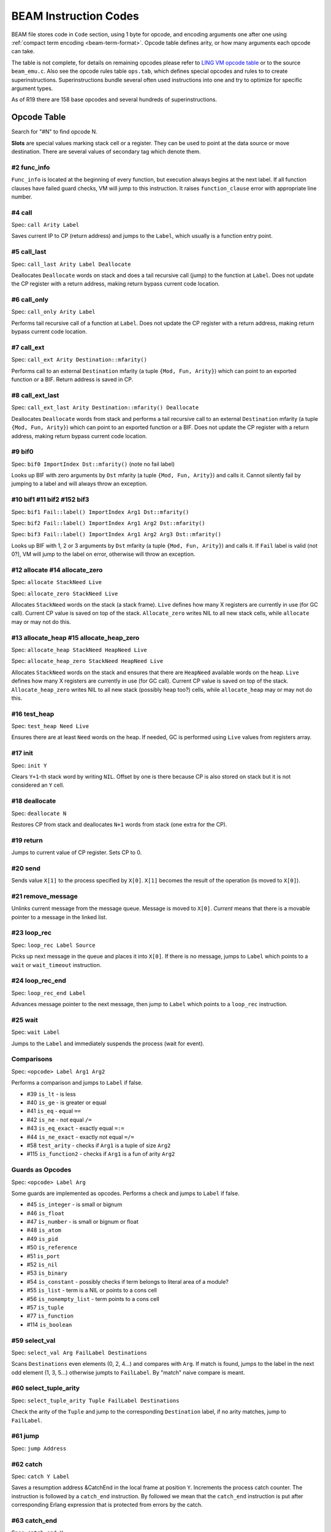 BEAM Instruction Codes
======================

BEAM file stores code in ``Code`` section, using 1 byte for opcode, and encoding
arguments one after one using :ref:`compact term encoding <beam-term-format>`.
Opcode table defines arity, or how many arguments each opcode can take.

The table is not complete, for details on remaining opcodes please refer to
`LING VM opcode table <http://erlangonxen.org/more/beam>`_ or to the source
``beam_emu.c``. Also see the opcode rules table ``ops.tab``, which defines
special opcodes and rules to to create superinstructions.
Superinstructions bundle several often used instructions into one and try to
optimize for specific argument types.

As of R19 there are 158 base opcodes and several hundreds of superinstructions.

Opcode Table
------------

Search for "#N" to find opcode N.

**Slots** are special values marking stack cell or a register. They can be
used to point at the data source or move destination. There are several
values of secondary tag which denote them.

.. |op-no-update-cp| replace:: Does not update the CP register with a return
    address, making return bypass current code location.

.. |op-save-cp| replace:: Return address is saved in CP.

.. |op-mfarity-def| replace:: mfarity (a tuple ``{Mod, Fun, Arity}``)
    which can point to an exported function or a BIF

.. |op-mfarity-def-short| replace:: mfarity (a tuple ``{Mod, Fun, Arity}``)

#2 func_info
````````````

``Func_info`` is located at the beginning of every function, but execution
always begins at the next label.
If all function clauses have failed guard checks, VM will jump to this
instruction.
It raises ``function_clause`` error with appropriate line number.

#4 call
```````

Spec: ``call Arity Label``

Saves current IP to CP (return address) and jumps to the ``Label``,
which usually is a function entry point.

#5 call_last
````````````

Spec: ``call_last Arity Label Deallocate``

Deallocates ``Deallocate`` words on stack and does a tail recursive call (jump)
to the function at ``Label``.
|op-no-update-cp|

#6 call_only
````````````

Spec: ``call_only Arity Label``

Performs tail recursive call of a function at ``Label``.
|op-no-update-cp|

#7 call_ext
```````````

Spec: ``call_ext Arity Destination::mfarity()``

Performs call to an external ``Destination`` |op-mfarity-def|.
|op-save-cp|

#8 call_ext_last
````````````````

Spec: ``call_ext_last Arity Destination::mfarity() Deallocate``

Deallocates ``Deallocate`` words from stack and performs a tail recursive
call to an external ``Destination`` |op-mfarity-def|.
|op-no-update-cp|

#9 bif0
```````

Spec: ``bif0 ImportIndex Dst::mfarity()`` (note no fail label)

Looks up BIF with zero arguments by ``Dst`` |op-mfarity-def-short| and calls it.
Cannot silently fail by jumping to a label and will always throw an exception.

#10 bif1 #11 bif2 #152 bif3
```````````````````````````

Spec: ``bif1 Fail::label() ImportIndex Arg1 Dst::mfarity()``

Spec: ``bif2 Fail::label() ImportIndex Arg1 Arg2 Dst::mfarity()``

Spec: ``bif3 Fail::label() ImportIndex Arg1 Arg2 Arg3 Dst::mfarity()``

Looks up BIF with 1, 2 or 3 arguments by ``Dst`` |op-mfarity-def-short|
and calls it.
If ``Fail`` label is valid (not 0?), VM will jump to the label on error,
otherwise will throw an exception.

#12 allocate #14 allocate_zero
``````````````````````````````

Spec: ``allocate StackNeed Live``

Spec: ``allocate_zero StackNeed Live``

Allocates ``StackNeed`` words on the stack (a stack frame).
``Live`` defines how many X registers are currently in use (for GC call).
Current CP value is saved on top of the stack.
``Allocate_zero`` writes NIL to all new stack cells, while ``allocate`` may
or may not do this.

#13 allocate_heap #15 allocate_heap_zero
````````````````````````````````````````

Spec: ``allocate_heap StackNeed HeapNeed Live``

Spec: ``allocate_heap_zero StackNeed HeapNeed Live``

Allocates ``StackNeed`` words on the stack and ensures that there are
``HeapNeed`` available words on the heap.
``Live`` defines how many X registers are currently in use (for GC call).
Current CP value is saved on top of the stack.
``Allocate_heap_zero`` writes NIL to all new stack (possibly heap too?) cells,
while ``allocate_heap`` may or may not do this.

#16 test_heap
`````````````

Spec: ``test_heap Need Live``

Ensures there are at least ``Need`` words on the heap. If needed, GC is
performed using ``Live`` values from registers array.

#17 init
````````

Spec: ``init Y``

Clears ``Y+1``-th stack word by writing ``NIL``. Offset by one is there because
CP is also stored on stack but it is not considered an ``Y`` cell.

#18 deallocate
``````````````

Spec: ``deallocate N``

Restores CP from stack and deallocates ``N+1`` words from stack (one extra for
the CP).

#19 return
``````````

Jumps to current value of CP register. Sets CP to 0.

#20 send
````````

Sends value ``X[1]`` to the process specified by ``X[0]``. ``X[1]`` becomes
the result of the operation (is moved to ``X[0]``).

#21 remove_message
``````````````````

Unlinks current message from the message queue. Message is moved to ``X[0]``.
*Current* means that there is a movable pointer to a message in the linked list.

#23 loop_rec
````````````

Spec: ``loop_rec Label Source``

Picks up next message in the queue and places it into ``X[0]``. If there is no
message, jumps to ``Label`` which points to a ``wait`` or ``wait_timeout``
instruction.

#24 loop_rec_end
````````````````

Spec: ``loop_rec_end Label``

Advances message pointer to the next message, then jump to ``Label`` which
points to a ``loop_rec`` instruction.

#25 wait
````````

Spec: ``wait Label``

Jumps to the ``Label`` and immediately suspends the process (wait for event).

Comparisons
```````````

Spec: ``<opcode> Label Arg1 Arg2``

Performs a comparison and jumps to ``Label`` if false.

*   #39 ``is_lt`` - is less
*   #40 ``is_ge`` - is greater or equal
*   #41 ``is_eq`` - equal ``==``
*   #42 ``is_ne`` - not equal ``/=``
*   #43 ``is_eq_exact`` - exactly equal ``=:=``
*   #44 ``is_ne_exact`` - exactly not equal ``=/=``
*   #58 ``test_arity`` - checks if ``Arg1`` is a tuple of size ``Arg2``
*   #115 ``is_function2`` - checks if ``Arg1`` is a fun of arity ``Arg2``

Guards as Opcodes
`````````````````

Spec: ``<opcode> Label Arg``

Some guards are implemented as opcodes.
Performs a check and jumps to ``Label`` if false.

*   #45 ``is_integer`` - is small or bignum
*   #46 ``is_float``
*   #47 ``is_number`` - is small or bignum or float
*   #48 ``is_atom``
*   #49 ``is_pid``
*   #50 ``is_reference``
*   #51 ``is_port``
*   #52 ``is_nil``
*   #53 ``is_binary``
*   #54 ``is_constant`` - possibly checks if term belongs to literal area of a module?
*   #55 ``is_list`` - term is a NIL or points to a cons cell
*   #56 ``is_nonempty_list`` - term points to a cons cell
*   #57 ``is_tuple``
*   #77 ``is_function``
*   #114 ``is_boolean``

#59 select_val
``````````````

Spec: ``select_val Arg FailLabel Destinations``

Scans ``Destinations`` even elements (0, 2, 4...) and compares with ``Arg``.
If match is found, jumps to the label in the next odd element (1, 3, 5...)
otherwise jumpts to ``FailLabel``.
By "match" naive compare is meant.

#60 select_tuple_arity
``````````````````````

Spec: ``select_tuple_arity Tuple FailLabel Destinations``

Check the arity of the ``Tuple`` and jump to the corresponding ``Destination``
label, if no arity matches, jump to ``FailLabel``.

#61 jump
````````

Spec: ``jump Address``

#62 catch
`````````

Spec: ``catch Y Label``

Saves a resumption address &CatchEnd in the local frame at position
``Y``. Increments the process catch counter. The instruction is followed by a
``catch_end`` instruction. By followed we mean that the ``catch_end``
instruction is put after corresponding Erlang expression that is protected
from errors by the catch.

#63 catch_end
`````````````

Spec: ``catch_end Y``

Clears a resumption address stored in the local frame at position ``Y``.
Decrements the process catch counter.
This instruction is preceded by a matching ``catch`` instruction.

#64 move
````````

Spec: ``move From To``

Moves value ``From`` to a slot ``To``.
``From`` can be a value or a slot.
``To`` must be a slot.

#65 get_list
````````````

Spec: ``get_list Source Head Tail``

Gets the head and tail of a list (splits its cons cell) from ``Source``
and puts values into the registers ``Head`` and ``Tail``.

#66 get_tuple_element
`````````````````````

Spec ``get_tuple_element Source Element Destination::slot()``

Gets ``Element``-th item from the tuple denoted by ``Source`` and puts
it into the ``Destination`` slot.

#69 put_list
````````````

Spec: ``put_list H T Dst::slot()``

Creates a cons cell with ``[H|T]`` and places the value into ``Dst``.

#70 put_tuple #71 put
`````````````````````

Spec ``put_tuple Arity Dst``

This opcode is followed by ``Arity`` repeated ``put Value`` opcodes.
Creates an empty tuple of ``Arity`` and places pointer to it into ``Dst``.
Then moves instruction pointer forward, while next opcode is ``put``,
reads argument for every ``put`` and places it into the next tuple element.
Stops after ``Arity`` steps.

#72 badmatch
````````````
Produces an error.

#73 if_clause
`````````````

Produces an error.

#74 case_clause
```````````````

Produces an error.

#75 call_fun
````````````

Spec: ``call_fun Arity``

Calls a fun or export.
Arguments are in ``X[0..Arity-1]``.
Function object is in ``X[Arity]``.
|op-save-cp|

Raises ``badarity`` if arity does not match the function object.
Raises ``badfun`` if object is not callable (not a fun or export).

#76 make_fun
````````````

Seems to be deprecated, so compiler always generates ``make_fun2``.

#78 call_ext_only
`````````````````

Spec: ``call_ext_only Arity Destination::mfarity()``

Performs a tail recursive call to a ``Destination`` |op-mfarity-def|.
|op-no-update-cp|

#103 make_fun2
``````````````

Spec: ``make_fun2 Lambda``

Produces a callable fun object. ``Lambda`` should be resolved at load time
to a function entry. Creates a callable box object on the heap which points
to this fun object and also has space to store frozen values (Free variables).

#112 apply #113 apply_last
``````````````````````````

Spec ``apply Arity``

Calls function at ``X[Arity+1]`` in module ``X[Arity]``
with arguments ``X[0..Arity-1]``.
``Apply`` saves current instruction pointer into CP, while ``apply_last`` does not
and performs a tail recursive call.

#136 trim
`````````

Spec: ``trim N _Remaining``

Drops ``N`` words on stack after saved CP, moving it ``N`` words up.

